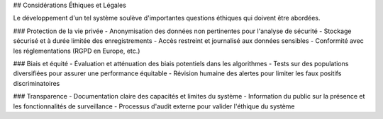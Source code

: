 ## Considérations Éthiques et Légales

Le développement d'un tel système soulève d'importantes questions éthiques qui doivent être abordées.

### Protection de la vie privée
- Anonymisation des données non pertinentes pour l'analyse de sécurité
- Stockage sécurisé et à durée limitée des enregistrements
- Accès restreint et journalisé aux données sensibles
- Conformité avec les réglementations (RGPD en Europe, etc.)

### Biais et équité
- Évaluation et atténuation des biais potentiels dans les algorithmes
- Tests sur des populations diversifiées pour assurer une performance équitable
- Révision humaine des alertes pour limiter les faux positifs discriminatoires

### Transparence
- Documentation claire des capacités et limites du système
- Information du public sur la présence et les fonctionnalités de surveillance
- Processus d'audit externe pour valider l'éthique du système
